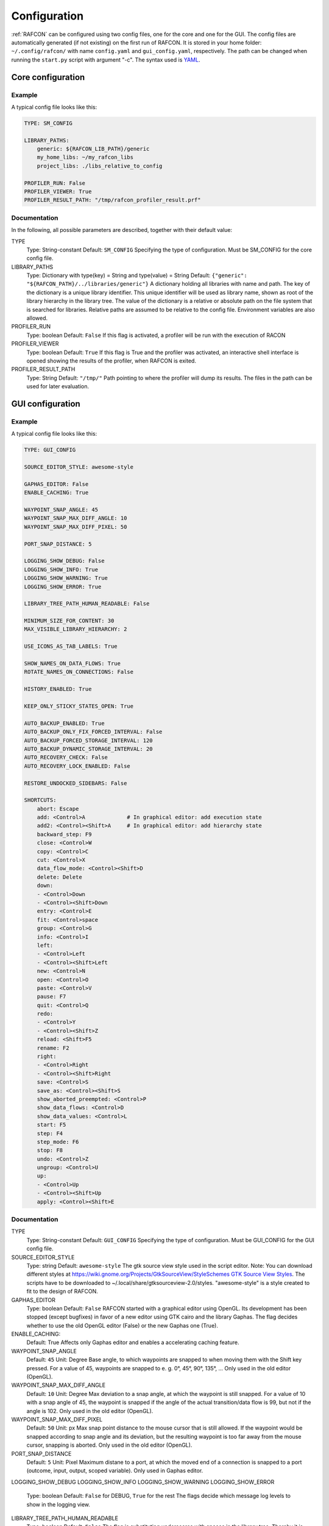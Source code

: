 Configuration
=============

:ref:`RAFCON` can be configured using two config files, one for
the core and one for the GUI. The config files are automatically
generated (if not existing) on the first run of RAFCON. It is stored in
your home folder: ``~/.config/rafcon/`` with name ``config.yaml`` and
``gui_config.yaml``, respectively. The path can be changed when running
the ``start.py`` script with argument "-c". The syntax used is
`YAML <wp:YAML>`__.

Core configuration
------------------

Example
"""""""

A typical config file looks like this:

.. code:: yaml

    TYPE: SM_CONFIG

    LIBRARY_PATHS:
        generic: ${RAFCON_LIB_PATH}/generic
        my_home_libs: ~/my_rafcon_libs
        project_libs: ./libs_relative_to_config

    PROFILER_RUN: False
    PROFILER_VIEWER: True
    PROFILER_RESULT_PATH: "/tmp/rafcon_profiler_result.prf"

Documentation
"""""""""""""

In the following, all possible parameters are described, together with
their default value:

TYPE
    Type: String-constant
    Default: ``SM_CONFIG``
    Specifying the type of configuration. Must be SM\_CONFIG for the
    core config file.

LIBRARY\_PATHS
    Type: Dictionary with type(key) = String and type(value) = String
    Default: ``{"generic": "${RAFCON_PATH}/../libraries/generic"}``
    A dictionary holding all libraries with name and path. The key of
    the dictionary is a unique library identifier. This unique
    identifier will be used as library name, shown as root of the
    library hierarchy in the library tree. The value of the dictionary
    is a relative or absolute path on the file system that is searched
    for libraries. Relative paths are assumed to be relative to the
    config file. Environment variables are also allowed.

PROFILER\_RUN
    Type: boolean
    Default: ``False``
    If this flag is activated, a profiler will be run with the execution
    of RACON

PROFILER\_VIEWER
    Type: boolean
    Default: ``True``
    If this flag is True and the profiler was activated, an interactive
    shell interface is opened showing the results of the profiler, when
    RAFCON is exited.

PROFILER\_RESULT\_PATH
    Type: String
    Default: ``"/tmp/"``
    Path pointing to where the profiler will dump its results. The files
    in the path can be used for later evaluation.

GUI configuration
-----------------

Example
"""""""

A typical config file looks like this:

.. code:: yaml

    TYPE: GUI_CONFIG

    SOURCE_EDITOR_STYLE: awesome-style

    GAPHAS_EDITOR: False
    ENABLE_CACHING: True

    WAYPOINT_SNAP_ANGLE: 45
    WAYPOINT_SNAP_MAX_DIFF_ANGLE: 10
    WAYPOINT_SNAP_MAX_DIFF_PIXEL: 50

    PORT_SNAP_DISTANCE: 5

    LOGGING_SHOW_DEBUG: False
    LOGGING_SHOW_INFO: True
    LOGGING_SHOW_WARNING: True
    LOGGING_SHOW_ERROR: True

    LIBRARY_TREE_PATH_HUMAN_READABLE: False

    MINIMUM_SIZE_FOR_CONTENT: 30
    MAX_VISIBLE_LIBRARY_HIERARCHY: 2

    USE_ICONS_AS_TAB_LABELS: True

    SHOW_NAMES_ON_DATA_FLOWS: True
    ROTATE_NAMES_ON_CONNECTIONS: False

    HISTORY_ENABLED: True 

    KEEP_ONLY_STICKY_STATES_OPEN: True

    AUTO_BACKUP_ENABLED: True
    AUTO_BACKUP_ONLY_FIX_FORCED_INTERVAL: False
    AUTO_BACKUP_FORCED_STORAGE_INTERVAL: 120
    AUTO_BACKUP_DYNAMIC_STORAGE_INTERVAL: 20
    AUTO_RECOVERY_CHECK: False
    AUTO_RECOVERY_LOCK_ENABLED: False

    RESTORE_UNDOCKED_SIDEBARS: False

    SHORTCUTS:
        abort: Escape
        add: <Control>A             # In graphical editor: add execution state
        add2: <Control><Shift>A     # In graphical editor: add hierarchy state
        backward_step: F9
        close: <Control>W
        copy: <Control>C
        cut: <Control>X
        data_flow_mode: <Control><Shift>D
        delete: Delete
        down:
        - <Control>Down
        - <Control><Shift>Down
        entry: <Control>E
        fit: <Control>space
        group: <Control>G
        info: <Control>I
        left:
        - <Control>Left
        - <Control><Shift>Left
        new: <Control>N
        open: <Control>O
        paste: <Control>V
        pause: F7
        quit: <Control>Q
        redo:
        - <Control>Y
        - <Control><Shift>Z
        reload: <Shift>F5
        rename: F2
        right:
        - <Control>Right
        - <Control><Shift>Right
        save: <Control>S
        save_as: <Control><Shift>S
        show_aborted_preempted: <Control>P
        show_data_flows: <Control>D
        show_data_values: <Control>L
        start: F5
        step: F4
        step_mode: F6
        stop: F8
        undo: <Control>Z
        ungroup: <Control>U
        up:
        - <Control>Up
        - <Control><Shift>Up
        apply: <Control><Shift>E

Documentation
"""""""""""""

TYPE
    Type: String-constant
    Default: ``GUI_CONFIG``
    Specifying the type of configuration. Must be GUI\_CONFIG for the
    GUI config file.

SOURCE\_EDITOR\_STYLE
    Type: string
    Default: ``awesome-style``
    The gtk source view style used in the script editor. Note: You can
    download different styles at
    `https://wiki.gnome.org/Projects/GtkSourceView/StyleSchemes GTK
    Source View
    Styles <https://wiki.gnome.org/Projects/GtkSourceView/StyleSchemes_GTK_Source_View_Styles>`__.
    The scripts have to be downloaded to
    ~/.local/share/gtksourceview-2.0/styles. "awesome-style" is a style
    created to fit to the design of RAFCON.

GAPHAS\_EDITOR
    Type: boolean
    Default: ``False``
    RAFCON started with a graphical editor using OpenGL. Its development
    has been stopped (except bugfixes) in favor of a new editor using
    GTK cairo and the library Gaphas. The flag decides whether to use
    the old OpenGL editor (False) or the new Gaphas one (True).

ENABLE\_CACHING:
    Default: True
    Affects only Gaphas editor and enables a accelerating caching feature.

WAYPOINT\_SNAP\_ANGLE
    Default: ``45``
    Unit: Degree
    Base angle, to which waypoints are snapped to when moving them with
    the Shift key pressed. For a value of 45, waypoints are snapped to
    e. g. 0°, 45°, 90°, 135°, ... Only used in the old editor (OpenGL).

WAYPOINT\_SNAP\_MAX\_DIFF\_ANGLE
    Default: ``10``
    Unit: Degree
    Max deviation to a snap angle, at which the waypoint is still
    snapped. For a value of 10 with a snap angle of 45, the waypoint is
    snapped if the angle of the actual transition/data flow is 99, but
    not if the angle is 102. Only used in the old editor (OpenGL).

WAYPOINT\_SNAP\_MAX\_DIFF\_PIXEL
    Default: ``50``
    Unit: px
    Max snap point distance to the mouse cursor that is still allowed.
    If the waypoint would be snapped according to snap angle and its
    deviation, but the resulting waypoint is too far away from the mouse
    cursor, snapping is aborted. Only used in the old editor (OpenGL).

PORT\_SNAP\_DISTANCE
    Default: ``5``
    Unit: Pixel
    Maximum distane to a port, at which the moved end of a connection is
    snapped to a port (outcome, input, output, scoped variable). Only
    used in Gaphas editor.

LOGGING\_SHOW\_DEBUG
LOGGING\_SHOW\_INFO
LOGGING\_SHOW\_WARNING
LOGGING\_SHOW\_ERROR
    Type: boolean
    Default: ``False`` for DEBUG, ``True`` for the rest
    The flags decide which message log levels to show in the logging
    view.

LIBRARY\_TREE\_PATH\_HUMAN\_READABLE
    Type: boolean
    Default: ``False``
    The flag is substituting underscores with spaces in the library
    tree. Thereby it is thought for people who do not like spaces in
    file system paths but don't wanna have underscores in the library
    tree.

MINIMUM\_SIZE\_FOR\_CONTENT
    Default: ``30``
    Unit: Pixel
    Minimum side length (width and height) for container states to have
    their content (child states, transitions, etc.) shown. Currently
    only used in the old editor (OpenGL).

MAX\_VISIBLE\_LIBRARY\_HIERARCHY
    Default: ``2``
    Number of hierarchy levels to be shown within a library state. High
    values cause the GUI to lag. Currently only used in the old editor
    (OpenGL).

USE\_ICONS\_AS\_TAB\_LABELS
    Type: boolean
    Default: ``True``
    If True, only icons will be shown in the tabs on the left and right
    side. Otherwise also a title text is shown.

SHOW\_NAMES\_ON\_DATA\_FLOWS
    Type: boolean
    Default: ``True``
    If False, data flow labels will not be shown (helpful if there are
    many data flows)

ROTATE\_NAMES\_ON\_CONNECTIONS
    Type: boolean
    Default: ``False``
    If True, connection labels will be parallel to the connection.
    Otherwise, they are horizontally aligned.

HISTORY\_ENABLED
    Type: boolean
    Default: ``True``
    If True, an edit history will be created, allowing for undo and redo
    operation. Might still be buggy, therefore its optional.

KEEP\_ONLY\_STICKY\_STATES\_OPEN
    Type: boolean
    Default: ``True``
    If True, only the currently selected state and sticky states are
    open in the states editor on the right side. Thus, a new selected
    state closes the old one. If False, all states remain open, if they
    are not actively closed.

AUTO\_BACKUP\_ENABLED
    Type: boolean
    Default: ``True``
    If True, the auto backup is enabled. I False, the auto-backup is
    disabled.

AUTO\_BACKUP\_ONLY\_FIX\_FORCED\_INTERVAL
    Type: boolean
    Default: ``False``
    If True, the auto backup is performed according a fixed time
    interval which is defined by
    ``AUTO_BACKUP_FORCED_STORAGE_INTERVAL``. If False, the auto-backup
    is performed dynamically according
    ``AUTO_BACKUP_DYNAMIC_STORAGE_INTERVAL`` and will be forced if a
    modification is made more then ``*_FORCED_STORAGE_INTERVAL`` after
    the last backup to the ``/tmp/``-folder. So in case of dynamic
    backup it is tried to avoid user disturbances by waiting for a
    time-interval ``*_DYNAMIC_STORAGE_INTERVAL`` while this the user has
    not modified the state-machine to trigger the auto-backup while
    still using ``*_FORCED_STORAGE_INTERVAL`` as a hard limit.
AUTO\_BACKUP\_FORCED\_STORAGE\_INTERVAL
    Default: 120
    Unit: Seconds
    Time horizon for forced auto-backup if
    ``AUTO_BACKUP_ONLY_FIX_FORCED_INTERVAL`` is False and otherwise the
    it is the fix auto-backup time interval.

AUTO\_BACKUP\_DYNAMIC\_STORAGE\_INTERVAL
    Default: 20
    Unit: Seconds
    Time horizon after which the "dynamic" auto-backup
    (``AUTO_BACKUP_ONLY_FIX_FORCED_INTERVAL`` is False) is triggered if
    there was no modification to the state-machine while this interval.

AUTO\_RECOVERY\_CHECK
    Default: ``False``
    If True, the auto back module will check for backups of crashed instances or
    badly closed state machines that left a lock file. This comfortable feature
    only can be used if the crashed instances or state machines already were
    created with ``AUTO_RECOVERY_LOCK_ENABLED`` and ``AUTO_BACKUP_ENABLED`` True
    and thereby needed lock-files were set.


AUTO\_RECOVERY\_LOCK\_ENABLED:
    Default: ``False``
    If True, the auto backup will put lock-files into the respective backup folder
    to label not correctly/cleanly closed state machines and instances.
    The auto recovery check is searching for these locks.

RESTORE\_UNDOCKED\_SIDEBARS
    Default: ``False``
    If True, RAFCON will restore undocked windows from the last
    RAFCON-instance run.


SHORTCUTS
    Type: dict
    Default: see example ``gui_config.yaml`` above
    Defines the shortcuts of the GUI. The key describes the action
    triggered by the shortcut, the value defines the shortcut(s). There
    can be more than one shortcut registered for one action. See `GTK
    Documentation <https://people.gnome.org/~gcampagna/docs/Gtk-3.0/Gtk.accelerator_parse.html>`__
    about for more information about the shortcut parser. Not all
    actions are implemented, yet. Some actions are global within the GUI
    (such as 'save'), some are widget dependent (such as 'add').

Monitoring plugin configuration
-------------------------------

The config file of the monitoring plugin contains all parameters and
settings for communication. It is additionally needed next to the
``config.yaml`` and the ``gui_config.yaml`` to run the plugin. If it
does not exist, it will be automatically generated by the first start of
the ``start.py`` and stored at `` ~/.config/rafcon`` as
``network_config.yaml``. The path of the used config file can be changed
by launching the ``start.py`` script with argument "-nc".

Example
"""""""

The default ``network_config.file`` looks like:

.. code:: yaml

    BURST_NUMBER: 1
    CLIENT_UDP_PORT: 7777
    ENABLED: true
    HASH_LENGTH: 8
    HISTORY_LENGTH: 1000
    MAX_TIME_WAITING_BETWEEN_CONNECTION_TRY_OUTS: 3.0
    MAX_TIME_WAITING_FOR_ACKNOWLEDGEMENTS: 1.0
    SALT_LENGTH: 6
    SERVER: true
    SERVER_IP: 127.0.0.1
    SERVER_UDP_PORT: 9999
    TIME_BETWEEN_BURSTS: 0.01
    TYPE: NETWORK_CONFIG

Documentation
"""""""""""""

BURST\_NUMBER
    Type: int
    Default: ``1``
    Amount of messages with the same content which shall be send to
    ensure the communication.

CLIENT\_UDP\_PORT
    Type: int
    Default: ``7777``
    Contains the UDP port of the client

ENABLED
    Type: boolean
    Default: ``True``

HASH\_LENGHT
    Type: int
    Default: ``8``

HISTORY\_LENGHT
    Type: int
    Default: ``1000``

MAX\_TIME\_WAITING\_BETWEEN\_CONNECTION\_TRY OUTS
    Type: float
    Default: ``3.0``

MAX\_TIME\_WAITING\_FOR\_ACKNOWLEDGEMENTS
    Type: float
    Default: ``1.0``
    Maximum time waiting for an acknowledge after sending a message
    which expects one.

SALT\_LENGHT
    Type: int
    Default: ``6``

SERVER
    Type: boolean
    Default: ``True``
    Defines if process should start as server or client. If ``False``
    process will start as client.

SERVER\_IP
    Type: string
    Default: ``127.0.0.1``
    If process is client, SERVER\_IP contains the IP to connect to.

SERVER\_UDP\_PORT
    Type: int
    Default: ``9999``
    Contains the UDP port of the server which shall be connected to.

TIME\_BETWEEN\_BURSTS
    Type: float
    Default: ``0.01``
    Time between burst messages (refer to BURST\_NUMBER).

TYPE
    Type: string
    Default: ``NETWORK_CONFIG``
    Specifying the type of configuration. Must be NETWORK\_CONFIG for
    the network config file.

